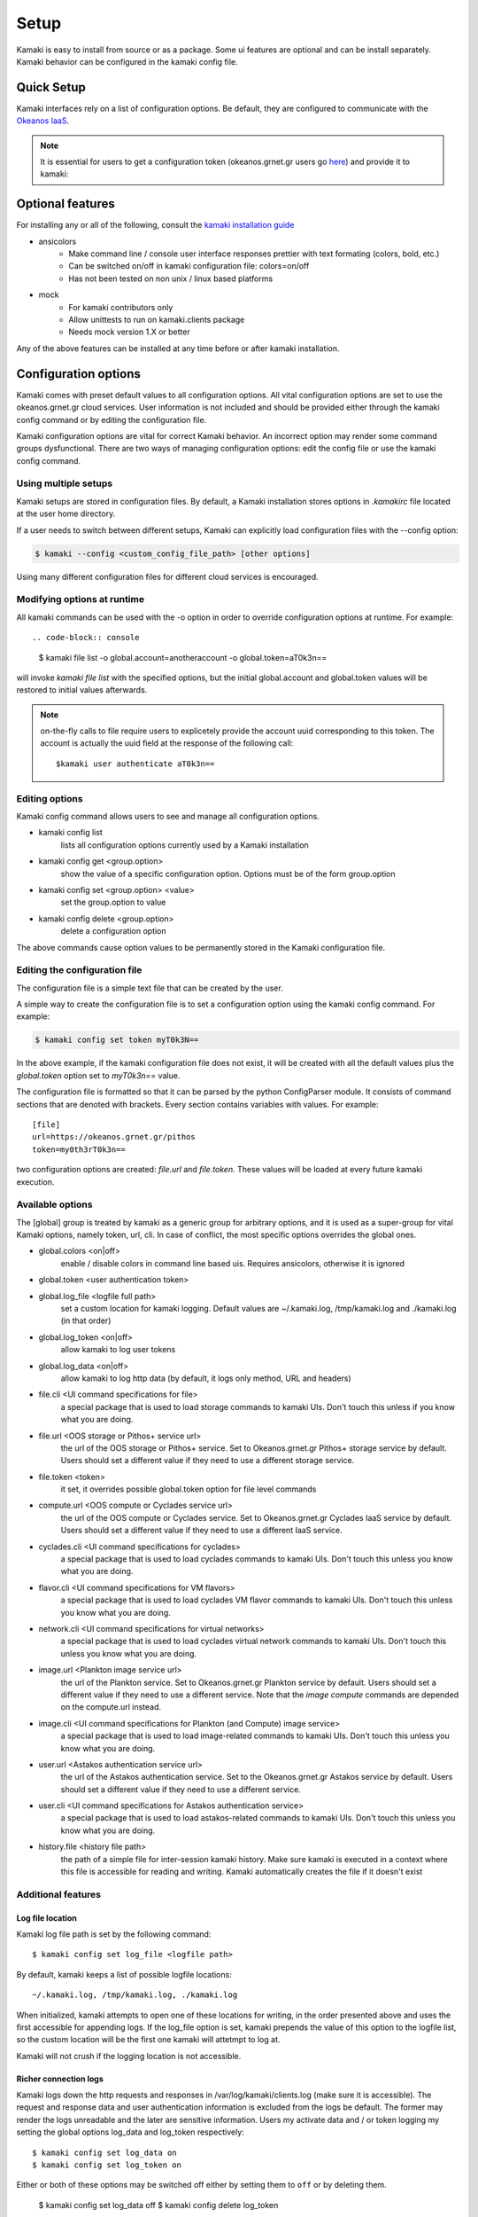 Setup
=====

Kamaki is easy to install from source or as a package. Some ui features are optional and can be install separately. Kamaki behavior can be configured in the kamaki config file.

Quick Setup
-----------

Kamaki interfaces rely on a list of configuration options. Be default, they are configured to communicate with the `Okeanos IaaS <http://okeanos.grnet.gr>`_.

.. note:: It is essential for users to get a configuration token (okeanos.grnet.gr users go `here <https://accounts.okeanos.grnet.gr/im/>`_) and provide it to kamaki:


.. code-block:: console
    :emphasize-lines: 1

    Example 1.1: Set user token to myt0k3n==

    $ kamaki config set token myt0k3n==

Optional features
-----------------

For installing any or all of the following, consult the `kamaki installation guide <installation.html#install-ansicolors>`_

* ansicolors
    * Make command line / console user interface responses prettier with text formating (colors, bold, etc.)
    * Can be switched on/off in kamaki configuration file: colors=on/off
    * Has not been tested on non unix / linux based platforms

* mock 
    * For kamaki contributors only
    * Allow unittests to run on kamaki.clients package
    * Needs mock version 1.X or better

Any of the above features can be installed at any time before or after kamaki installation.

Configuration options
---------------------

Kamaki comes with preset default values to all configuration options. All vital configuration options are set to use the okeanos.grnet.gr cloud services. User information is not included and should be provided either through the kamaki config command or by editing the configuration file.

Kamaki configuration options are vital for correct Kamaki behavior. An incorrect option may render some command groups dysfunctional. There are two ways of managing configuration options: edit the config file or use the kamaki config command.

Using multiple setups
^^^^^^^^^^^^^^^^^^^^^

Kamaki setups are stored in configuration files. By default, a Kamaki installation stores options in *.kamakirc* file located at the user home directory.

If a user needs to switch between different setups, Kamaki can explicitly load configuration files with the --config option:

.. code-block:: console

    $ kamaki --config <custom_config_file_path> [other options]

Using many different configuration files for different cloud services is encouraged.

Modifying options at runtime
^^^^^^^^^^^^^^^^^^^^^^^^^^^^

All kamaki commands can be used with the -o option in order to override configuration options at runtime. For example::

.. code-block:: console

    $ kamaki file list -o global.account=anotheraccount -o global.token=aT0k3n==

will invoke *kamaki file list* with the specified options, but the initial global.account and global.token values will be restored to initial values afterwards.

.. note:: on-the-fly calls to file require users to explicetely provide the account uuid corresponding to this token. The account is actually the uuid field at the response of the following call::

    $kamaki user authenticate aT0k3n==

Editing options
^^^^^^^^^^^^^^^

Kamaki config command allows users to see and manage all configuration options.

* kamaki config list
    lists all configuration options currently used by a Kamaki installation

* kamaki config get <group.option>
    show the value of a specific configuration option. Options must be of the form group.option

* kamaki config set <group.option> <value>
    set the group.option to value

* kamaki config delete <group.option>
    delete a configuration option

The above commands cause option values to be permanently stored in the Kamaki configuration file.

Editing the configuration file
^^^^^^^^^^^^^^^^^^^^^^^^^^^^^^

The configuration file is a simple text file that can be created by the user.

A simple way to create the configuration file is to set a configuration option using the kamaki config command. For example:

.. code-block:: console

    $ kamaki config set token myT0k3N==

In the above example, if the kamaki configuration file does not exist, it will be created with all the default values plus the *global.token* option set to *myT0k3n==* value.

The configuration file is formatted so that it can be parsed by the python ConfigParser module. It consists of command sections that are denoted with brackets. Every section contains variables with values. For example::

    [file]
    url=https://okeanos.grnet.gr/pithos
    token=my0th3rT0k3n==

two configuration options are created: *file.url* and *file.token*. These values will be loaded at every future kamaki execution.

Available options
^^^^^^^^^^^^^^^^^

The [global] group is treated by kamaki as a generic group for arbitrary options, and it is used as a super-group for vital Kamaki options, namely token, url, cli. In case of conflict, the most specific options overrides the global ones.

* global.colors <on|off>
    enable / disable colors in command line based uis. Requires ansicolors, otherwise it is ignored

* global.token <user authentication token>

* global.log_file <logfile full path>
    set a custom location for kamaki logging. Default values are ~/.kamaki.log, /tmp/kamaki.log and ./kamaki.log (in that order)

* global.log_token <on|off>
    allow kamaki to log user tokens

* global.log_data <on|off>
    allow kamaki to log http data (by default, it logs only method, URL and headers)

* file.cli <UI command specifications for file>
    a special package that is used to load storage commands to kamaki UIs. Don't touch this unless if you know what you are doing.

* file.url <OOS storage or Pithos+ service url>
    the url of the OOS storage or Pithos+ service. Set to Okeanos.grnet.gr Pithos+ storage service by default. Users should set a different value if they need to use a different storage service.

* file.token <token>
    it set, it overrides possible global.token option for file level commands

* compute.url <OOS compute or Cyclades service url>
    the url of the OOS compute or Cyclades service. Set to Okeanos.grnet.gr Cyclades IaaS service by default. Users should set a different value if they need to use a different IaaS service.

* cyclades.cli <UI command specifications for cyclades>
    a special package that is used to load cyclades commands to kamaki UIs. Don't touch this unless you know what you are doing.

* flavor.cli <UI command specifications for VM flavors>
    a special package that is used to load cyclades VM flavor commands to kamaki UIs. Don't touch this unless you know what you are doing.

* network.cli <UI command specifications for virtual networks>
    a special package that is used to load cyclades virtual network commands to kamaki UIs. Don't touch this unless you know what you are doing.

* image.url <Plankton image service url>
    the url of the Plankton service. Set to Okeanos.grnet.gr Plankton service by default. Users should set a different value if they need to use a different service. Note that the *image compute* commands are depended on the compute.url instead.

* image.cli <UI command specifications for Plankton (and Compute) image service>
    a special package that is used to load image-related commands to kamaki UIs. Don't touch this unless you know what you are doing.

* user.url <Astakos authentication service url>
    the url of the Astakos authentication service. Set to the Okeanos.grnet.gr Astakos service by default. Users should set a different value if they need to use a different service.

* user.cli <UI command specifications for Astakos authentication service>
    a special package that is used to load astakos-related commands to kamaki UIs. Don't touch this unless you know what you are doing.

* history.file <history file path>
    the path of a simple file for inter-session kamaki history. Make sure kamaki is executed in a context where this file is accessible for reading and writing. Kamaki automatically creates the file if it doesn't exist

Additional features
^^^^^^^^^^^^^^^^^^^

Log file location
"""""""""""""""""

Kamaki log file path is set by the following command::

    $ kamaki config set log_file <logfile path>

By default, kamaki keeps a list of possible logfile locations::

    ~/.kamaki.log, /tmp/kamaki.log, ./kamaki.log

When initialized, kamaki attempts to open one of these locations for writing, in the order presented above and uses the first accessible for appending logs. If the log_file option is set, kamaki prepends the value of this option to the logfile list, so the custom location will be the first one kamaki will attetmpt to log at.

Kamaki will not crush if the logging location is not accessible.

Richer connection logs
""""""""""""""""""""""

Kamaki logs down the http requests and responses in /var/log/kamaki/clients.log (make sure it is accessible). The request and response data and user authentication information is excluded from the logs be default. The former may render the logs unreadable and the later are sensitive information. Users my activate data and / or token logging my setting the global options log_data and log_token respectively::

    $ kamaki config set log_data on
    $ kamaki config set log_token on

Either or both of these options may be switched off either by setting them to ``off`` or by deleting them.

    $ kamaki config set log_data off
    $ kamaki config delete log_token

Set custom thread limit
"""""""""""""""""""""""

Some operations (e.g. download and upload) may use threaded http connections for better performance. Kamaki.clients utilizes a sophisticated mechanism for dynamically adjusting the number of simultaneous threads running, but users may wish to enforce their own upper thread limit. In that case, the max_threads option may be set to the configuration file::

    $ kamaki config set max_threads 3

If the value is not a positive integer, kamaki will ignore it and a warning message will be logged.

The livetest suite
""""""""""""""""""

Kamaki contains a live test suite for the kamaki.clients API, where "live" means that the tests are performed against active services that up and running. The live test package is named "livetest", it is accessible as kamaki.clients.livetest and it is designed to check the actual relation between kamaki and synnefo services.

The livetest suite can be activated with the following option on the configuration file::

    [livetest]
    cli=livetest

In most tests, livetest will run as long as an Astakos identity manager service is accessible and kamaki is set up to authenticate a valid token on this server.

In specific, a setup file needs at least the following mandatory settings in the configuration file:

* If authentication information is used for default kamaki clients::

    [user]
    url=<Astakos Identity Manager URL>
    token=<A valid user token>

* else if this authentication information is only for testing add this under [livetest]::

    user_url=<Astakos Identity Manager URL>
    user_token=<A valid user token>

Each service tested in livetest might need some more options under the [livetest] label, as shown bellow:

* kamaki livetest astakos::

    astakos_email = <The valid email of testing user>
    astakos_name = <The exact "real" name of testing user>
    astakos_username = <The username of the testing user>
    astakos_uuid = <The valid unique user id of the testing user>

* kamaki livetest pithos::

    astakos_uuid = <The valid unique user id of the testing user>

* kamaki livetest cyclades / image::

    image_id = <A valid image id used for testing>
    image_local_path = <The local path of the testing image>
    image_details = <A text file containing testing image details in a python dict>

    - example image.details content:
    {
        u'id': u'b3e68235-3abd-4d60-adfe-1379a4f8d3fe',
        u'metadata': {
            u'values': {
                u'description': u'Debian 6.0.6 (Squeeze) Base System',
                u'gui': u'No GUI',
                u'kernel': u'2.6.32',
                u'os': u'debian',
                u'osfamily': u'linux',
                u'root_partition': u'1',
                u'sortorder': u'1',
                u'users': u'root'
            }
        },
        u'name': u'Debian Base',
        u'progress': u'100',
        u'status': u'ACTIVE',
        u'created': u'2012-11-19T14:54:57+00:00',
        u'updated': u'2012-11-19T15:29:51+00:00'
    }

    flavor_details = <A text file containing the testing images' flavor details in a python dict>

    - example flavor.details content:
    {
        u'name': u'C1R1drbd',
        u'ram': 1024,
        u'id': 1,
        u'SNF:disk_template': u'drbd',
        u'disk': 20,
        u'cpu': 1
    }

After setup, kamaki can run all tests::

    $ kamaki livetest all

a specific test (e.g. astakos)::

    $ kamaki livetest astakos

or a specific method from a service (e.g. astakos authenticate)::

    $ kamaki livetest astakos authenticate

The unit testing system
"""""""""""""""""""""""

Kamaki container a set of finegrained unit tests for the kamaki.clients package. This set is not used when kamaki is running. Instead, it is aimed to developers who debug or extent the kamaki clients library. For more information, check the `Going Agile <developers/extending-clients-api.html#going-agile>`_ entry at the `developers section <developers/extending-clients-api.html>`_.
